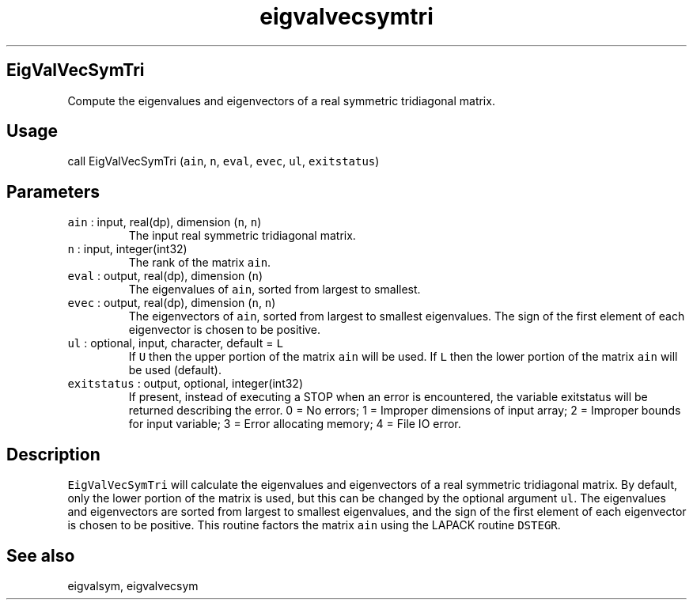 .\" Automatically generated by Pandoc 2.19.2
.\"
.\" Define V font for inline verbatim, using C font in formats
.\" that render this, and otherwise B font.
.ie "\f[CB]x\f[]"x" \{\
. ftr V B
. ftr VI BI
. ftr VB B
. ftr VBI BI
.\}
.el \{\
. ftr V CR
. ftr VI CI
. ftr VB CB
. ftr VBI CBI
.\}
.TH "eigvalvecsymtri" "1" "2021-02-15" "Fortran 95" "SHTOOLS 4.10"
.hy
.SH EigValVecSymTri
.PP
Compute the eigenvalues and eigenvectors of a real symmetric tridiagonal
matrix.
.SH Usage
.PP
call EigValVecSymTri (\f[V]ain\f[R], \f[V]n\f[R], \f[V]eval\f[R],
\f[V]evec\f[R], \f[V]ul\f[R], \f[V]exitstatus\f[R])
.SH Parameters
.TP
\f[V]ain\f[R] : input, real(dp), dimension (\f[V]n\f[R], \f[V]n\f[R])
The input real symmetric tridiagonal matrix.
.TP
\f[V]n\f[R] : input, integer(int32)
The rank of the matrix \f[V]ain\f[R].
.TP
\f[V]eval\f[R] : output, real(dp), dimension (\f[V]n\f[R])
The eigenvalues of \f[V]ain\f[R], sorted from largest to smallest.
.TP
\f[V]evec\f[R] : output, real(dp), dimension (\f[V]n\f[R], \f[V]n\f[R])
The eigenvectors of \f[V]ain\f[R], sorted from largest to smallest
eigenvalues.
The sign of the first element of each eigenvector is chosen to be
positive.
.TP
\f[V]ul\f[R] : optional, input, character, default = \f[V]L\f[R]
If \f[V]U\f[R] then the upper portion of the matrix \f[V]ain\f[R] will
be used.
If \f[V]L\f[R] then the lower portion of the matrix \f[V]ain\f[R] will
be used (default).
.TP
\f[V]exitstatus\f[R] : output, optional, integer(int32)
If present, instead of executing a STOP when an error is encountered,
the variable exitstatus will be returned describing the error.
0 = No errors; 1 = Improper dimensions of input array; 2 = Improper
bounds for input variable; 3 = Error allocating memory; 4 = File IO
error.
.SH Description
.PP
\f[V]EigValVecSymTri\f[R] will calculate the eigenvalues and
eigenvectors of a real symmetric tridiagonal matrix.
By default, only the lower portion of the matrix is used, but this can
be changed by the optional argument \f[V]ul\f[R].
The eigenvalues and eigenvectors are sorted from largest to smallest
eigenvalues, and the sign of the first element of each eigenvector is
chosen to be positive.
This routine factors the matrix \f[V]ain\f[R] using the LAPACK routine
\f[V]DSTEGR\f[R].
.SH See also
.PP
eigvalsym, eigvalvecsym
